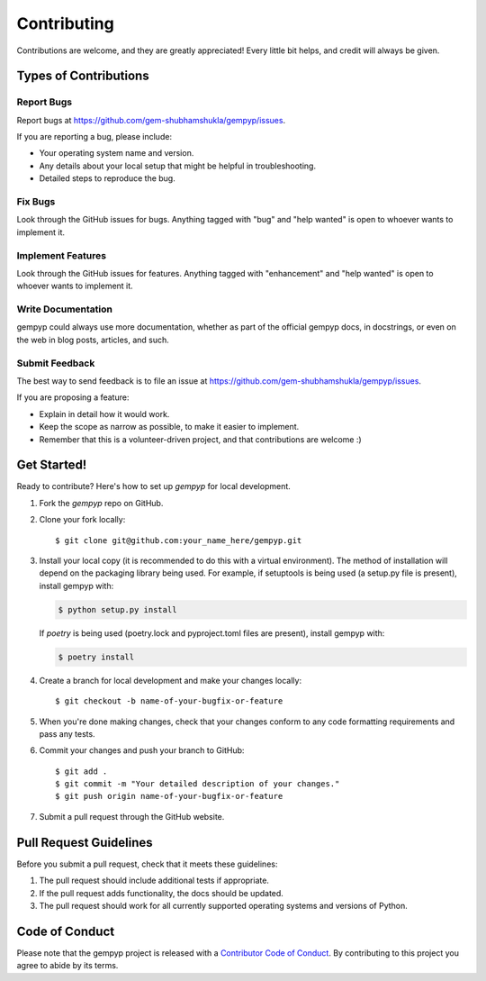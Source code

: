 .. highlight:: shell

============
Contributing
============

Contributions are welcome, and they are greatly appreciated! Every little bit
helps, and credit will always be given.

Types of Contributions
----------------------

Report Bugs
~~~~~~~~~~~

Report bugs at https://github.com/gem-shubhamshukla/gempyp/issues.

If you are reporting a bug, please include:

* Your operating system name and version.
* Any details about your local setup that might be helpful in troubleshooting.
* Detailed steps to reproduce the bug.

Fix Bugs
~~~~~~~~

Look through the GitHub issues for bugs. Anything tagged with "bug" and "help
wanted" is open to whoever wants to implement it.

Implement Features
~~~~~~~~~~~~~~~~~~

Look through the GitHub issues for features. Anything tagged with "enhancement"
and "help wanted" is open to whoever wants to implement it.

Write Documentation
~~~~~~~~~~~~~~~~~~~

gempyp could always use more documentation, whether as part of the
official gempyp docs, in docstrings, or even on the web in blog posts,
articles, and such.

Submit Feedback
~~~~~~~~~~~~~~~

The best way to send feedback is to file an issue at https://github.com/gem-shubhamshukla/gempyp/issues.

If you are proposing a feature:

* Explain in detail how it would work.
* Keep the scope as narrow as possible, to make it easier to implement.
* Remember that this is a volunteer-driven project, and that contributions
  are welcome :)

Get Started!
------------

Ready to contribute? Here's how to set up `gempyp` for local development.

1. Fork the `gempyp` repo on GitHub.
2. Clone your fork locally::

    $ git clone git@github.com:your_name_here/gempyp.git

3. Install your local copy (it is recommended to do this with a virtual environment). The method of installation will depend on the packaging library being used.
   For example, if setuptools is being used (a setup.py file is present), install gempyp with:

   .. code-block:: console

       $ python setup.py install

   If `poetry` is being used (poetry.lock and pyproject.toml files are present), install gempyp with:

   .. code-block:: console

       $ poetry install

4. Create a branch for local development and make your changes locally::

    $ git checkout -b name-of-your-bugfix-or-feature

5. When you're done making changes, check that your changes conform to any code formatting requirements and pass any tests.

6. Commit your changes and push your branch to GitHub::

    $ git add .
    $ git commit -m "Your detailed description of your changes."
    $ git push origin name-of-your-bugfix-or-feature

7. Submit a pull request through the GitHub website.

Pull Request Guidelines
-----------------------

Before you submit a pull request, check that it meets these guidelines:

1. The pull request should include additional tests if appropriate.
2. If the pull request adds functionality, the docs should be updated.
3. The pull request should work for all currently supported operating systems and versions of Python.

Code of Conduct
---------------
Please note that the gempyp project is released with a `Contributor Code of Conduct <conduct.rst>`_. By contributing to this project you agree to abide by its terms.
